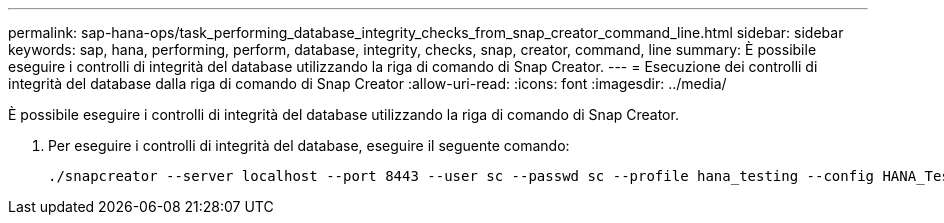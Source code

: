 ---
permalink: sap-hana-ops/task_performing_database_integrity_checks_from_snap_creator_command_line.html 
sidebar: sidebar 
keywords: sap, hana, performing, perform, database, integrity, checks, snap, creator, command, line 
summary: È possibile eseguire i controlli di integrità del database utilizzando la riga di comando di Snap Creator. 
---
= Esecuzione dei controlli di integrità del database dalla riga di comando di Snap Creator
:allow-uri-read: 
:icons: font
:imagesdir: ../media/


[role="lead"]
È possibile eseguire i controlli di integrità del database utilizzando la riga di comando di Snap Creator.

. Per eseguire i controlli di integrità del database, eseguire il seguente comando:
+
[listing]
----
./snapcreator --server localhost --port 8443 --user sc --passwd sc --profile hana_testing --config HANA_Test --action integrityCheck --policy none --verbose
----

